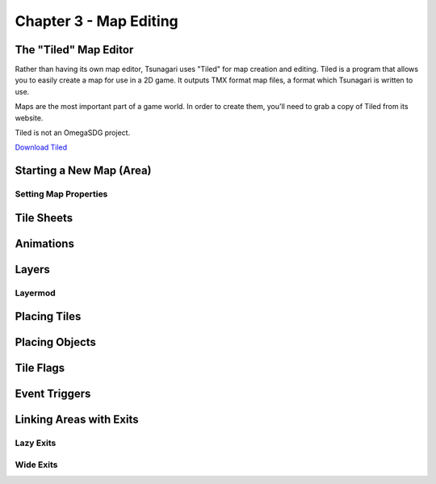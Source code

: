 ***********************
Chapter 3 - Map Editing
***********************

The "Tiled" Map Editor
======================

Rather than having its own map editor, Tsunagari uses "Tiled" for map creation and editing. Tiled is a program that allows you to easily create a map for use in a 2D game. It outputs TMX format map files, a format which Tsunagari is written to use.

Maps are the most important part of a game world. In order to create them, you'll need to grab a copy of Tiled from its website.

Tiled is not an OmegaSDG project.

`Download Tiled <http://www.mapeditor.org/>`_

Starting a New Map (Area)
=========================

Setting Map Properties
----------------------

Tile Sheets
===========

Animations
==========

Layers
======

Layermod
--------

Placing Tiles
=============

Placing Objects
===============

Tile Flags
==========

Event Triggers
==============

Linking Areas with Exits
========================

Lazy Exits
----------

Wide Exits
----------

